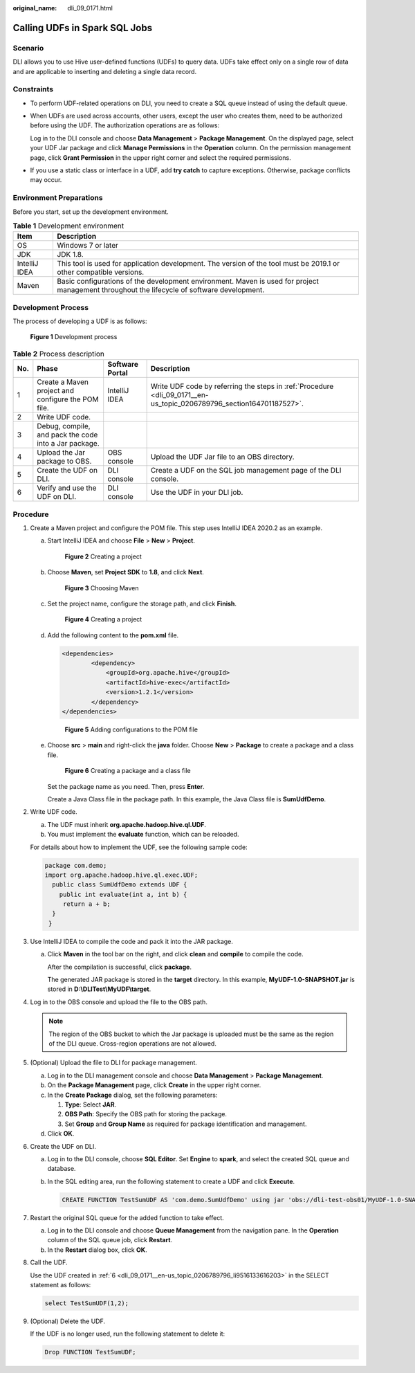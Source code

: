 :original_name: dli_09_0171.html

.. _dli_09_0171:

Calling UDFs in Spark SQL Jobs
==============================

Scenario
--------

DLI allows you to use Hive user-defined functions (UDFs) to query data. UDFs take effect only on a single row of data and are applicable to inserting and deleting a single data record.

Constraints
-----------

-  To perform UDF-related operations on DLI, you need to create a SQL queue instead of using the default queue.

-  When UDFs are used across accounts, other users, except the user who creates them, need to be authorized before using the UDF. The authorization operations are as follows:

   Log in to the DLI console and choose **Data Management** > **Package Management**. On the displayed page, select your UDF Jar package and click **Manage Permissions** in the **Operation** column. On the permission management page, click **Grant Permission** in the upper right corner and select the required permissions.

-  If you use a static class or interface in a UDF, add **try catch** to capture exceptions. Otherwise, package conflicts may occur.

Environment Preparations
------------------------

Before you start, set up the development environment.

.. table:: **Table 1** Development environment

   +---------------+---------------------------------------------------------------------------------------------------------------------------------------------+
   | Item          | Description                                                                                                                                 |
   +===============+=============================================================================================================================================+
   | OS            | Windows 7 or later                                                                                                                          |
   +---------------+---------------------------------------------------------------------------------------------------------------------------------------------+
   | JDK           | JDK 1.8.                                                                                                                                    |
   +---------------+---------------------------------------------------------------------------------------------------------------------------------------------+
   | IntelliJ IDEA | This tool is used for application development. The version of the tool must be 2019.1 or other compatible versions.                         |
   +---------------+---------------------------------------------------------------------------------------------------------------------------------------------+
   | Maven         | Basic configurations of the development environment. Maven is used for project management throughout the lifecycle of software development. |
   +---------------+---------------------------------------------------------------------------------------------------------------------------------------------+

Development Process
-------------------

The process of developing a UDF is as follows:


.. figure:: /_static/images/en-us_image_0000001200327862.png
   :alt: **Figure 1** Development process

   **Figure 1** Development process

.. table:: **Table 2** Process description

   +-----+-------------------------------------------------------+-----------------+----------------------------------------------------------------------------------------------------------------------+
   | No. | Phase                                                 | Software Portal | Description                                                                                                          |
   +=====+=======================================================+=================+======================================================================================================================+
   | 1   | Create a Maven project and configure the POM file.    | IntelliJ IDEA   | Write UDF code by referring the steps in :ref:`Procedure <dli_09_0171__en-us_topic_0206789796_section164701187527>`. |
   +-----+-------------------------------------------------------+-----------------+----------------------------------------------------------------------------------------------------------------------+
   | 2   | Write UDF code.                                       |                 |                                                                                                                      |
   +-----+-------------------------------------------------------+-----------------+----------------------------------------------------------------------------------------------------------------------+
   | 3   | Debug, compile, and pack the code into a Jar package. |                 |                                                                                                                      |
   +-----+-------------------------------------------------------+-----------------+----------------------------------------------------------------------------------------------------------------------+
   | 4   | Upload the Jar package to OBS.                        | OBS console     | Upload the UDF Jar file to an OBS directory.                                                                         |
   +-----+-------------------------------------------------------+-----------------+----------------------------------------------------------------------------------------------------------------------+
   | 5   | Create the UDF on DLI.                                | DLI console     | Create a UDF on the SQL job management page of the DLI console.                                                      |
   +-----+-------------------------------------------------------+-----------------+----------------------------------------------------------------------------------------------------------------------+
   | 6   | Verify and use the UDF on DLI.                        | DLI console     | Use the UDF in your DLI job.                                                                                         |
   +-----+-------------------------------------------------------+-----------------+----------------------------------------------------------------------------------------------------------------------+

.. _dli_09_0171__en-us_topic_0206789796_section164701187527:

Procedure
---------

#. Create a Maven project and configure the POM file. This step uses IntelliJ IDEA 2020.2 as an example.

   a. Start IntelliJ IDEA and choose **File** > **New** > **Project**.


      .. figure:: /_static/images/en-us_image_0000001245448995.png
         :alt: **Figure 2** Creating a project

         **Figure 2** Creating a project

   b. Choose **Maven**, set **Project SDK** to **1.8**, and click **Next**.


      .. figure:: /_static/images/en-us_image_0000001245660555.png
         :alt: **Figure 3** Choosing Maven

         **Figure 3** Choosing Maven

   c. Set the project name, configure the storage path, and click **Finish**.


      .. figure:: /_static/images/en-us_image_0000001245649477.png
         :alt: **Figure 4** Creating a project

         **Figure 4** Creating a project

   d. Add the following content to the **pom.xml** file.

      .. code-block::

         <dependencies>
                 <dependency>
                     <groupId>org.apache.hive</groupId>
                     <artifactId>hive-exec</artifactId>
                     <version>1.2.1</version>
                 </dependency>
         </dependencies>


      .. figure:: /_static/images/en-us_image_0000001200329970.png
         :alt: **Figure 5** Adding configurations to the POM file

         **Figure 5** Adding configurations to the POM file

   e. Choose **src** > **main** and right-click the **java** folder. Choose **New** > **Package** to create a package and a class file.


      .. figure:: /_static/images/en-us_image_0000001245651049.png
         :alt: **Figure 6** Creating a package and a class file

         **Figure 6** Creating a package and a class file

      Set the package name as you need. Then, press **Enter**.

      Create a Java Class file in the package path. In this example, the Java Class file is **SumUdfDemo**.

#. Write UDF code.

   a. The UDF must inherit **org.apache.hadoop.hive.ql.UDF**.
   b. You must implement the **evaluate** function, which can be reloaded.

   For details about how to implement the UDF, see the following sample code:

   .. code-block::

      package com.demo;
      import org.apache.hadoop.hive.ql.exec.UDF;
        public class SumUdfDemo extends UDF {
          public int evaluate(int a, int b) {
           return a + b;
        }
       }

#. Use IntelliJ IDEA to compile the code and pack it into the JAR package.

   a. Click **Maven** in the tool bar on the right, and click **clean** and **compile** to compile the code.

      After the compilation is successful, click **package**.

      The generated JAR package is stored in the **target** directory. In this example, **MyUDF-1.0-SNAPSHOT.jar** is stored in **D:\\DLITest\\MyUDF\\target**.

#. Log in to the OBS console and upload the file to the OBS path.

   .. note::

      The region of the OBS bucket to which the Jar package is uploaded must be the same as the region of the DLI queue. Cross-region operations are not allowed.

#. (Optional) Upload the file to DLI for package management.

   a. Log in to the DLI management console and choose **Data Management** > **Package Management**.
   b. On the **Package Management** page, click **Create** in the upper right corner.
   c. In the **Create Package** dialog, set the following parameters:

      #. **Type**: Select **JAR**.
      #. **OBS Path**: Specify the OBS path for storing the package.
      #. Set **Group** and **Group Name** as required for package identification and management.

   d. Click **OK**.

#. .. _dli_09_0171__en-us_topic_0206789796_li9516133616203:

   Create the UDF on DLI.

   a. Log in to the DLI console, choose **SQL Editor**. Set **Engine** to **spark**, and select the created SQL queue and database.

   b. In the SQL editing area, run the following statement to create a UDF and click **Execute**.

      .. code-block::

         CREATE FUNCTION TestSumUDF AS 'com.demo.SumUdfDemo' using jar 'obs://dli-test-obs01/MyUDF-1.0-SNAPSHOT.jar';

#. Restart the original SQL queue for the added function to take effect.

   a. Log in to the DLI console and choose **Queue Management** from the navigation pane. In the **Operation** column of the SQL queue job, click **Restart**.
   b. In the **Restart** dialog box, click **OK**.

#. Call the UDF.

   Use the UDF created in :ref:`6 <dli_09_0171__en-us_topic_0206789796_li9516133616203>` in the SELECT statement as follows:

   .. code-block::

      select TestSumUDF(1,2);

#. (Optional) Delete the UDF.

   If the UDF is no longer used, run the following statement to delete it:

   .. code-block::

      Drop FUNCTION TestSumUDF;
